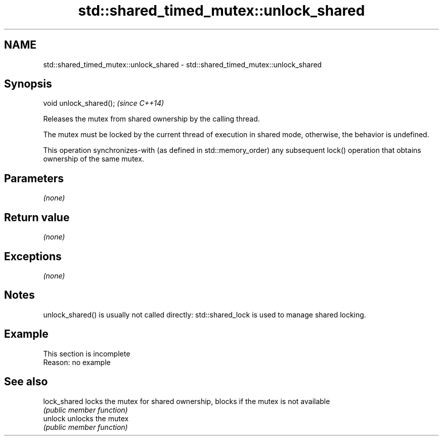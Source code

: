 .TH std::shared_timed_mutex::unlock_shared 3 "2020.03.24" "http://cppreference.com" "C++ Standard Libary"
.SH NAME
std::shared_timed_mutex::unlock_shared \- std::shared_timed_mutex::unlock_shared

.SH Synopsis
   void unlock_shared();  \fI(since C++14)\fP

   Releases the mutex from shared ownership by the calling thread.

   The mutex must be locked by the current thread of execution in shared mode, otherwise, the behavior is undefined.

   This operation synchronizes-with (as defined in std::memory_order) any subsequent lock() operation that obtains ownership of the same mutex.

.SH Parameters

   \fI(none)\fP

.SH Return value

   \fI(none)\fP

.SH Exceptions

   \fI(none)\fP

.SH Notes

   unlock_shared() is usually not called directly: std::shared_lock is used to manage shared locking.

.SH Example

    This section is incomplete
    Reason: no example

.SH See also

   lock_shared locks the mutex for shared ownership, blocks if the mutex is not available
               \fI(public member function)\fP
   unlock      unlocks the mutex
               \fI(public member function)\fP
